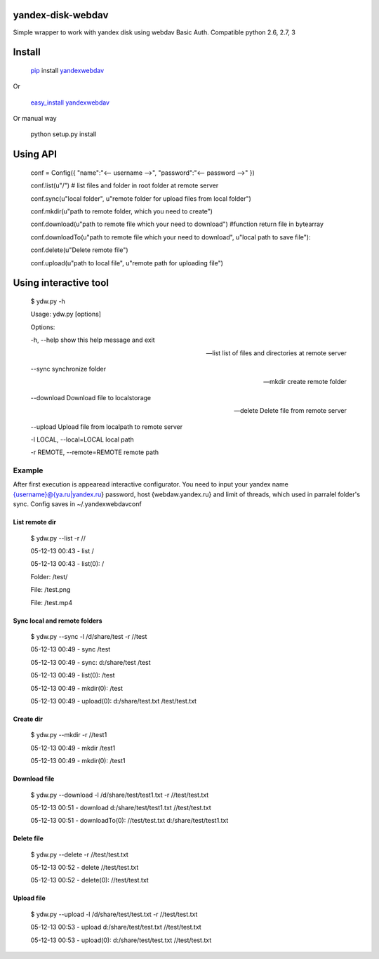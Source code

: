 yandex-disk-webdav
==================

Simple wrapper to work with yandex disk using webdav Basic Auth.
Compatible python 2.6, 2.7, 3

Install
=======

    `pip <https://pypi.python.org/pypi/pip/>`_ install
    `yandexwebdav <https://pypi.python.org/pypi/yandexwebdav>`_

Or

    `easy\_install <https://pypi.python.org/pypi/setuptools>`_
    `yandexwebdav <https://pypi.python.org/pypi/yandexwebdav>`_

Or manual way

    python setup.py install

Using API
=========

    conf = Config({ "name":"<-- username -->", "password":"<-- password
    -->" })

    conf.list(u"/") # list files and folder in root folder at remote
    server

    conf.sync(u"local folder", u"remote folder for upload files from
    local folder")

    conf.mkdir(u"path to remote folder, which you need to create")

    conf.download(u"path to remote file which your need to download")
    #function return file in bytearray

    conf.downloadTo(u"path to remote file which your need to download",
    u"local path to save file"):

    conf.delete(u"Delete remote file")

    conf.upload(u"path to local file", u"remote path for uploading
    file")

Using interactive tool
======================

    $ ydw.py -h

    Usage: ydw.py [options]

    Options:

    -h, --help show this help message and exit

    --list list of files and directories at remote server

    --sync synchronize folder

    --mkdir create remote folder

    --download Download file to localstorage

    --delete Delete file from remote server

    --upload Upload file from localpath to remote server

    -l LOCAL, --local=LOCAL local path

    -r REMOTE, --remote=REMOTE remote path

Example
-------

After first execution is appearead interactive configurator. You need to
input your yandex name {username}@{ya.ru\|yandex.ru} password, host
{webdaw.yandex.ru} and limit of threads, which used in parralel folder's
sync. Config saves in ~/.yandexwebdavconf

List remote dir
~~~~~~~~~~~~~~~

    $ ydw.py --list -r //

    05-12-13 00:43 - list /

    05-12-13 00:43 - list(0): /

    Folder: /test/

    File: /test.png

    File: /test.mp4

Sync local and remote folders
~~~~~~~~~~~~~~~~~~~~~~~~~~~~~

    $ ydw.py --sync -l /d/share/test -r //test

    05-12-13 00:49 - sync /test

    05-12-13 00:49 - sync: d:/share/test /test

    05-12-13 00:49 - list(0): /test

    05-12-13 00:49 - mkdir(0): /test

    05-12-13 00:49 - upload(0): d:/share/test.txt /test/test.txt

Create dir
~~~~~~~~~~

    $ ydw.py --mkdir -r //test1

    05-12-13 00:49 - mkdir /test1

    05-12-13 00:49 - mkdir(0): /test1

Download file
~~~~~~~~~~~~~

    $ ydw.py --download -l /d/share/test/test1.txt -r //test/test.txt

    05-12-13 00:51 - download d:/share/test/test1.txt //test/test.txt

    05-12-13 00:51 - downloadTo(0): //test/test.txt
    d:/share/test/test1.txt

Delete file
~~~~~~~~~~~

    $ ydw.py --delete -r //test/test.txt

    05-12-13 00:52 - delete //test/test.txt

    05-12-13 00:52 - delete(0): //test/test.txt

Upload file
~~~~~~~~~~~

    $ ydw.py --upload -l /d/share/test/test.txt -r //test/test.txt

    05-12-13 00:53 - upload d:/share/test/test.txt //test/test.txt

    05-12-13 00:53 - upload(0): d:/share/test/test.txt //test/test.txt
